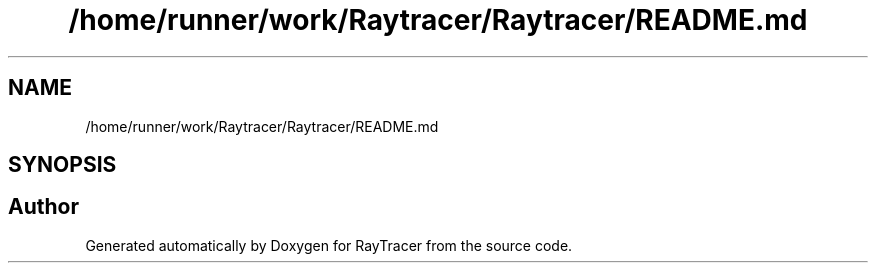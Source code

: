 .TH "/home/runner/work/Raytracer/Raytracer/README.md" 1 "Sun May 14 2023" "RayTracer" \" -*- nroff -*-
.ad l
.nh
.SH NAME
/home/runner/work/Raytracer/Raytracer/README.md
.SH SYNOPSIS
.br
.PP
.SH "Author"
.PP 
Generated automatically by Doxygen for RayTracer from the source code\&.
